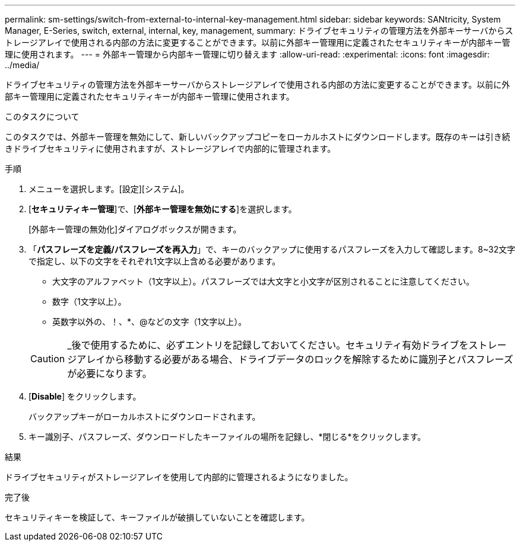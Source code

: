 ---
permalink: sm-settings/switch-from-external-to-internal-key-management.html 
sidebar: sidebar 
keywords: SANtricity, System Manager, E-Series, switch, external, internal, key, management, 
summary: ドライブセキュリティの管理方法を外部キーサーバからストレージアレイで使用される内部の方法に変更することができます。以前に外部キー管理用に定義されたセキュリティキーが内部キー管理に使用されます。 
---
= 外部キー管理から内部キー管理に切り替えます
:allow-uri-read: 
:experimental: 
:icons: font
:imagesdir: ../media/


[role="lead"]
ドライブセキュリティの管理方法を外部キーサーバからストレージアレイで使用される内部の方法に変更することができます。以前に外部キー管理用に定義されたセキュリティキーが内部キー管理に使用されます。

.このタスクについて
このタスクでは、外部キー管理を無効にして、新しいバックアップコピーをローカルホストにダウンロードします。既存のキーは引き続きドライブセキュリティに使用されますが、ストレージアレイで内部的に管理されます。

.手順
. メニューを選択します。[設定][システム]。
. [*セキュリティキー管理*]で、[*外部キー管理を無効にする*]を選択します。
+
[外部キー管理の無効化]ダイアログボックスが開きます。

. 「*パスフレーズを定義/パスフレーズを再入力*」で、キーのバックアップに使用するパスフレーズを入力して確認します。8~32文字で指定し、以下の文字をそれぞれ1文字以上含める必要があります。
+
** 大文字のアルファベット（1文字以上）。パスフレーズでは大文字と小文字が区別されることに注意してください。
** 数字（1文字以上）。
** 英数字以外の、！、*、@などの文字（1文字以上）。


+
[CAUTION]
====
_後で使用するために、必ずエントリを記録しておいてください。セキュリティ有効ドライブをストレージアレイから移動する必要がある場合、ドライブデータのロックを解除するために識別子とパスフレーズが必要になります。

====
. [*Disable*] をクリックします。
+
バックアップキーがローカルホストにダウンロードされます。

. キー識別子、パスフレーズ、ダウンロードしたキーファイルの場所を記録し、*閉じる*をクリックします。


.結果
ドライブセキュリティがストレージアレイを使用して内部的に管理されるようになりました。

.完了後
セキュリティキーを検証して、キーファイルが破損していないことを確認します。
